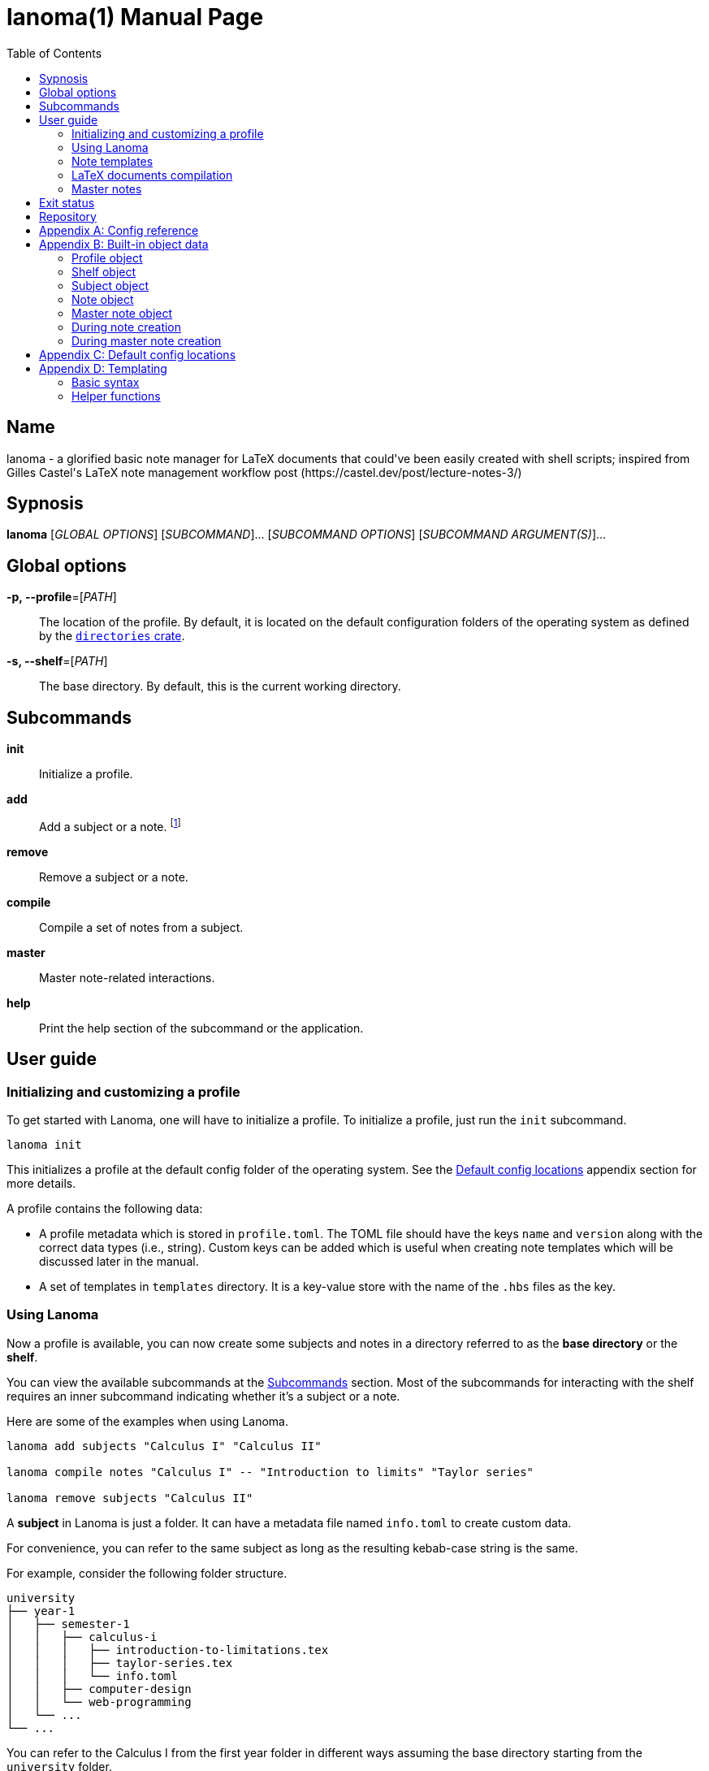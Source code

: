 = lanoma(1)
Gabriel Arazas
2019-12-31
:toc:
:doctype: manpage
:program: Lanoma
:manmanual: {program} Manual
:mansource: {program} v0.1.0
:man-linkstyle: pass:[red R < >]

:binary-name: lanoma
:default-template-name: _default
:templates-folder: templates
:template-file-ext: hbs
:profile-metadata-file: profile.toml
:subject-metadata-file: info.toml
:master-note-file: _master.tex
:master-default-template: master/_default




== Name 

{binary-name} - a glorified basic note manager for LaTeX documents that could've been easily created with shell scripts; inspired from Gilles Castel's LaTeX note management workflow post (https://castel.dev/post/lecture-notes-3/)




== Sypnosis 

*{binary-name}* [_GLOBAL OPTIONS_] [_SUBCOMMAND_]... [_SUBCOMMAND OPTIONS_] [_SUBCOMMAND ARGUMENT(S)_]...




== Global options 

*-p, --profile*=[_PATH_]::
The location of the profile. 
By default, it is located on the default configuration folders of the operating system as defined by the https://crates.io/crates/directories[`directories` crate]. 

*-s, --shelf*=[_PATH_]::
The base directory. 
By default, this is the current working directory. 




== Subcommands 

*init*::
Initialize a profile. 

*add*::
Add a subject or a note. 
footnote:[If you're creating notes, I recommend to use https://github.com/foo-dogsquared/hantemcli[hantemcli] which is another project of mine to easily render Handlebars templates in the command line. It could also create templates with data formats other than TOML.]

*remove*::
Remove a subject or a note. 

*compile*::
Compile a set of notes from a subject. 

*master*:: 
Master note-related interactions. 

*help*::
Print the help section of the subcommand or the application. 




== User guide 


=== Initializing and customizing a profile 

To get started with {program}, one will have to initialize a profile. 
To initialize a profile, just run the `init` subcommand. 

[source, shell]
----
lanoma init
----

This initializes a profile at the default config folder of the operating system. 
See the <<Default config locations>> appendix section for more details. 

A profile contains the following data:

* A profile metadata which is stored in `{profile-metadata-file}`. 
The TOML file should have the keys `name` and `version` along with the correct data types (i.e., string). 
Custom keys can be added which is useful when creating note templates which will be discussed later in the manual. 

* A set of templates in `{templates-folder}` directory. 
It is a key-value store with the name of the `.{template-file-ext}` files as the key. 


=== Using {program} 

Now a profile is available, you can now create some subjects and notes in a directory referred to as the *base directory* or the *shelf*. 

You can view the available subcommands at the <<Subcommands>> section. 
Most of the subcommands for interacting with the shelf requires an inner subcommand indicating whether it's a subject or a note. 

Here are some of the examples when using {program}. 

[source, shell]
----
lanoma add subjects "Calculus I" "Calculus II"

lanoma compile notes "Calculus I" -- "Introduction to limits" "Taylor series"

lanoma remove subjects "Calculus II"
----

A *subject* in {program} is just a folder. 
It can have a metadata file named `{subject-metadata-file}` to create custom data. 

For convenience, you can refer to the same subject as long as the resulting kebab-case string is the same. 

For example, consider the following folder structure. 

[source]
----
university
├── year-1
│   ├── semester-1
│   │   ├── calculus-i
│   │   │   ├── introduction-to-limitations.tex
│   │   │   ├── taylor-series.tex
│   │   │   └── info.toml
│   │   ├── computer-design
│   │   └── web-programming
│   └── ...
└── ...
----

You can refer to the Calculus I from the first year folder in different ways assuming the base directory starting from the `university` folder. 

[source, shell]
----
lanoma add notes "Year 1/Semester 1/Calculus I" -- NOTES...
lanoma add notes "year-1/semester-1/calculus-i" -- NOTES...
lanoma add notes "year-1/semester-1/Calculus I" -- NOTES...
----

As long as the resulting kebab-case of each component in the path is the same with the folder, it is considered as the same subject in the filesystem. 
If the `name` key in the metadata file is not present or valid, the name of the subject is referred to by the last path component. 
For certain cases, this can be distinct when creating notes or the subject. 

The same applies for referring to notes. 
As long as the resulting kebab-case is the same, it refers to the same note in the filesystem. 

That said, with this implementation, {program} will not recognize notes (and subjects) in the filesystem that are not in valid kebab-case. 
You can exploit this to make certain notes and subjects hidden simply by adding and renaming the file with an invalid kebab-case character (e.g., an underscore (`_`), an exclamation point (`!`), dot (`.`)). 


=== Note templates 

{program} has a simple templating system for your LaTeX documents. 
As briefly mentioned, the templates are located in a profile specifically in the `{templates-folder}` folder. 

Internally, the templates is represented as a key-value store. 
The key-value store comes from the folder that expects a list of `.{template-file-ext}` files with the file name as the key. 

{program} use https://crates.io/crates/handlebars[a Rust implementation of Handlebars] as the templating language. 
It is definitely important to make sure the templates is valid. 

The template store primarily use the `{default-template-name}` template as the default key. 
The `{default-template-name}` template has the following value. 

[source, latex]
----
\documentclass[class=memoir, crop=false, oneside, 14pt]{standalone}

% document metadata
\author{ {{~profile.name~}} }
\title{ {{~note.title~}} }
\date{ {{~reldate~}} }

\begin{document}
Sample content.

{{subject.name}}
\end{document}
----

To override the default template, just create `{default-template-name}.{template-file-ext}` on the templates folder. 
The Handlebars configuration within the {program} also comes with a few helper functions for convenience. 
Check out the <<Templating>> section in the appendix for more details. 

As previously said, {program} uses a templating engine specifically https://crates.io/crates/handlebars/3.0.0-beta.5[a Rust implementation] of https://handlebarsjs.com/[Handlebars]. 

Practically in templating with Handlebars and {program}, these are often used to refer to a https://github.com/toml-lang/toml[TOML] value. 
When creating a note, a TOML table is forming from different sources such as the profile and subject metadata. 

For example, let's create a note titled "Introduction to limits" under the subject "Calculus I". 
Assuming the shelf is the current directory, the shell command would look like the following. 

[source, shell]
----
lanoma add notes "Calculus I" -- "Introduction to limits"
----

The following TOML table is then formed in the note creation process. 

[source, toml]
----
[profile]
name = "STUDENT_NAME"
version = "VERSION"
# The rest of the keys in `profile.toml`. 
# ...

[shelf]
path = "##FULL PATH TO THE SHELF##"

[note]
title = "Introduction to limits"
file = "introduction-to-limits.tex"
path_in_shelf = "##FULL PATH TO THE FILE##"

[subject]
name = "Calculus I"
_path_in_shelf = "##FULL PATH TO THE SUBJECT FOLDER##"
# The rest of the keys in `info.toml` of the subject if there's any. 
----

This is where setting custom keys can be handy. 
If you want a globally applied data, you can add a few fields on the `{profile-metadata-file}` in the profile directory. 
It is then accessible in the template as a top-level field. 

For subject-specific data, you can add a `{subject-metadata-file}` and create a note. 
It is accessible under the `subject` table. 


=== LaTeX documents compilation 

{program} can do basic automation of compiling LaTeX documents in parallel through threads. 

This is mainly used with the `compile` subcommand. 

[source, shell]
----
lanoma compile notes "Calculus I" -- "Introduction to limits"
----

You can change the number of threads compiling the documents with the `--thread-count` option. 
The default compilation process spawns four threads. 

You can also change the default command with your own either on the command line or in the subject metadata. 
The default compilation command is `'latexmk -pdf {{note}}'`. 
You can override the default command by setting the `command` key in the `{subject-metadata-file}`. 

Similar to note templates, the command template uses Handlebars. 
The available fields for substituing is `note` which is the basically the resulting file name (e.g., "Introduction to calculus" to "introduction-to-calculus.tex"). 

You can also compile certain files either by: 

* Setting with the command line option `--files` which accepts similar array of strings. 
The command line option has the highest precedence. 

* Setting a key in `{subject-metadata-file}` named *_files* which is an array of strings (file globs). 
Even if there is a `_files` key, the command line option will override the note filter. 


=== Master notes 

{program} also allows to create *master notes*. 

A master note is a note combined from the filtered notes of a subject. 
It is associated with one and only one subject. 
Each master note also has a file name of `{master-note-file}`. 

To generate a master note, run the *master* subcommand. 

[source, shell]
----
lanoma master "Calculus I"
----

By default, the master note template is `{master-default-template}`. 
For future references, the default master template has the following content. 

[source, latex]
----
\documentclass[class=memoir, crop=false, oneside, 12pt]{standalone}

% document metadata
\author{ {{~profile.name~}} }
\title{ {{~subject.name~}} }
\date{ {{~reldate~}} }

\begin{document}
% Frontmatter of the class note

{{#each master.notes}}
Note: {{this.title}}
{{/each }}

\end{document}
----

To know more about the TOML object of the master note, please refer to the <<Built-in object data>> section. 

To override the default, create a file named `{master-default-template}.{template-file-ext}` in the templates folder of the profile. 

This also immediately compiles the master note. 
To skip the compilation step, simply provide the skip compilation flag (`-s`/`--skip-compilation`). 




== Exit status 

*0*::
Successful termination. 

*1*::
General errors — e.g., invalid or nonexistent profile, TOML or Handlebars parsing error. 




== Repository 

Git repository::
https://github.com/foo-dogsquared/lanoma

Issue tracker::
https://github.com/foo-dogsquared/lanoma/issues




[appendix]
== Config reference 

A reference of the keys {program} officially recognizes. 

*`{profile-metadata-file}`*:: 

* `name` - The name of the profile. 
This field is required. 
* `version`- The version of the profile. 
This field is required. 
This key may or may not have expanded upon future versions. 
* `command` - A Handlebars string for the compilation command of the notes. 
The command is assumed to be executed on the folder of the subject. 
If this key is absent in the file, it uses `pdflatex {{note}}`. 

*`{subject-metadata-file}`*::

* `name` - The name of the subject. 
Mainly used for creating the note template. 
* `_files` - An array of globs pointing to a note. 
This is mainly used as a filter for retrieving all notes of the specified subject. 
The default value is `["*.tex"]`. 
* `command` - A Handlebars string for the compilation command of the notes. 
The command is assumed to be executed on the folder of the subject. 
If this key is absent in the file, it uses `latexmk -pdf {{note}}`. 




[appendix]
== Built-in object data 

Most component (i.e., subjects, notes) in {program} has a resulting object data associated with it. 
This is mostly used for creating notes (and master notes). 


=== Profile object 

For the profile, the TOML is simply the metadata file. 
The TOML from the profile is often where building the resulting TOML first starts. 


=== Shelf object 

The shelf object simply contains the `path` key where it holds the full path of the shelf. 


=== Subject object 

For the subject, there are two data sources: a dynamic TOML and the data from the metadata file. 
If the subject has a metadata file (`{subject-metadata-file}`), it will build the TOML from there. 
The following keys are then set with dynamic values and assign under the profile TOML as a table named *subject*. 

CAUTION: Any data from the subject metadata file with the same keys will be overridden with the autogenerated values (except for one case). 
It is generally advised not to use the following keys. 

* `name` - The name of the subject. 
If there is `{subject-metadata-file}` with the field, it will use it instead. 
* `_full_name` - The full name of the subject including the previous subject components (i.e., `Year 1/Semester 1/Calculus` as the full name while `Calculus` is the name). 
* `_path` - The path of the subject. 
* `_path_in_shelf` - The path of the subject relative to the shelf. 
(Take note of the prepended underscore.)


=== Note object 

The note also has a resulting TOML with the following keys. 

* `title` - The title of the note. 
* `file` - The resulting file name of the note. 
It is basically the note title in kebab case appended with `.tex`. 
* `path_in_shelf` - The resulting path of the note. 


=== Master note object 

The master note is mostly similar to a note TOML data. 

* `notes` - The filtered notes. 
It contains the individual note TOML. 
* `subject` - The subject of the master note. 
It contains the subject TOML. 
* `path_in_shelf` - The path of the master note. 


=== During note creation 

The resulting TOML of the different components are different from one process to another. 
In creating a note, the following TOML is formed. 

[source, toml]
----
# The profile object
[profile]
# ...

# The shelf object
[shelf]
# ...

# The subject TOML
[subject]
# ...

# The note TOML
[note]
# ...
----


=== During master note creation 

The resulting TOML when creating the master note is similar to the resulting TOML from note creation. 

[source, toml]
----
# The profile object
[profile]
# ...

# The shelf object
[shelf]
# ...

# The subject TOML
[subject]
# ...

# The master note TOML
[master]
# ...
----




[appendix]
== Default config locations

By default, the profile location uses the config folder of the operating system. 

* For Linux, the config folder is at `$XDG_CONFIG_HOME/lanoma` or at `$HOME/.config/lanoma`. 
* For Windows, the configuration is stored at `%APPDATA%/lanoma`. 
* For MacOS, it is at `$HOME/Library/Preferences/lanoma`. 

Specifically, {program} utilizes the https://crates.io/crates/directories[`directories` crate from crates.io]. 
You can refer to the crates.io page for more details. 




[appendix]
== Templating 

{program} uses a specific https://crates.io/crates/handlebars[Rust implementation of Handlebars] as the templating language. 


=== Basic syntax 

This section will tackle the basic syntax of https://handlebarsjs.com/[Handlebars]. 
For a more reliable reference, you can go to the https://handlebarsjs.com/[official website] and the https://crates.io/crates/handlebars[the crates.io page]. 

To evaluate an expression, simply delimit them with two pairs of curly brackets (`{{`, `}}`). 

[source, handlebars]
----
{{ ##OBJECT_REFERENCE## }}
{{ profile.name }}
{{ subject.name }}
----

Functions (or helpers) are also a part of Handlebars. 
They are simply referred to by their name and the arguments separated by whitespaces. 

[source, handlebars]
----
{{FUNCTION arg_1 arg_2 ... }}
{{reldate "%F %T %Z" 4}}
{{kebab-case "The quick brown fox jumps over the lazy dog."}}
----

Block helpers needs a declaring pair similar to HTML container tags. 
They are identified with a prepended `#` in the helper name and needs a closing mustache (`/`) of the same name. 

[source, handlebars]
----
{{#if expr}}
Hello
{{/if}}
----

Comments can be made by delimiting the content in comment blocks (i.e., `{{! ##CONTENT## }}`, `{{!-- ##CONTENT## --}}`). 
It will not show up in the output. 

Handlebars also make use of raw escaping with the 'triple-stash' (`{{{ }}}`). 

The curly brackets are often used in LaTeX documents. 
The following Handlebars code will result in a parsing error. 

[source, handlebars]
----
{{!-- This will cause an error. --}}
\title{{{subject.name}} - {{note.title}}}
----

To get around this, you can utilize https://handlebarsjs.com/guide/expressions.html#whitespace-control[whitespace control]. 

Adding a tilde character (`~`) by the braces will trim the surrounding whitespace of the Handlebars expression on that side. 

[source, handlebars]
----
\title{ {{~ subject.name }} - {{note.title ~}} }
-> \title{Calculus - Introduction to Limits}
----

Handlebars (rather the implementation library that {program} uses) also support reusing of the templates with partials. 
This allows to create a skeleton with modular templates (i.e., head, body). 

To import a template, just prepend the name of the template to be imported with `>`. 

[source, handlebars]
----
\begin{document}
{{>TEMPLATE_NAME object_param=.}}
\end{document}
----


=== Helper functions 

The templating language is only enough to cover the most basic of the common use cases. 
It is not as extensive as https://gohugo.io/templates/[Hugo templates]. 

Along with the https://docs.rs/handlebars/3.0.0-beta.5/handlebars/#built-in-helpers[built-in helpers], {program} extends the helper list for convenience. 
As of 2020-01-13, there is no way for the user to add their own helpers. 
It requires modifying the source code and recompiling {program}. 

Here are the list of the helper functions: 


==== Mathematical functions 

The mathematical functions are just simple arithmetic operations. 

* `add` for addition. 
* `sub` for subtraction. 
* `mul` for multiplication. 
* `div` for division. 

These functions are also divided into types: integers and float. 
The arithmetic helpers accept any number of arguments. 

CAUTION: The functions are strict and does not cast integers into float and vice versa. 

[source, handlebars]
----
{{add-int 1 2 3 4 5}}
{{add-float 1.0 2.0 3.0 4.0 5.0}}

{{sub-int 5 3 2}}
{{sub-float 1.0 2.0 3.0 4.0 5.0}}

{{! Variables are also accepted. }}
{{! Assuming subject.id is '5'. }}
{{add-int subject.id * 10}}

{{! Invalid types are discarded. }}
{{! The expression below will result in '5'. }}
{{add-int subject.id * 10.0}}
----

Any invalid argument (e.g., floating numbers in an integer addition) is discarded and replaced with the https://en.wikipedia.org/wiki/Identity_element[identity element] of the operation. 


==== Case conversion functions 

There are multiple string case conversion helpers for converting a string: 

NOTE: The letter case helpers (besides the uppercase and lowercase function) is implemented using the https://docs.rs/heck/0.3.1/heck/[heck] library. 
It drops the punctuation and does not feature smart casing. 

* `upper-case` - Convert a string into upper case. 
* `lower-case` - Convert a string into lower case. 
* `kebab-case` - Convert a string into kebab case where all words are in lowercase, punctuations and whitespace are stripped, and joined with a hyphen (`-`). 
* `snake-case` - Convert a string into snake case where all words are in lowercase, punctuations and whitespace are removed, and are joined with an underscore (`_`). 
* `camel-case` - Convert a string into camel case where all whitespace is trimmed and the words are capitalized. 
* `title-case` - Convert a string into title case where all words are capitalized. 

Overall, the argument for the function should be the same. 
All of them needs only one string. 

[source, handlebars]
----
{{CASE_FN STRING}}

{{upper-case "The quick brown fox jumps over the lazy dog."}} 
-> "THE QUICK BROWN FOX JUMPS OVER THE LAZY DOG."

{{lower-case "The quick brown fox jumps over the lazy dog."}} 
-> "the quick brown fox jumps over the lazy dog."

{{kebab-case "The quick brown fox jumps over the lazy dog."}} 
-> "the-quick-brown-fox-jumps-over-the-lazy-dog"

{{snake-case "The quick brown fox jumps over the lazy dog."}} 
-> "the_quick_brown_fox_jumps_over_the_lazy_dog"

{{camel-case "The quick brown fox jumps over the lazy dog."}} 
-> "TheQuickBrownFoxJumpsOverTheLazyDog"

{{title-case "The quick brown fox jumps over the lazy dog."}} 
-> "The Quick Brown Fox Jumps Over The Lazy Dog"
----


==== reldate

Generates a string with the relative datetime from today. 
It accepts two parameters: the format of the date and the number of days relative to today. 

[source, handlebars]
----
{{reldate STRING_FORMAT NUMBER_OF_DAYS}}
----

For more information in the date syntax, refer to the https://docs.rs/chrono/0.4.10/chrono/format/strftime/index.html[`chrono::format::strftime` module that {program} uses for detecting the datetime]. 

By default, `reldate` formats today's datetime with `%F`. 

[source, handlebars]
----
{{! Assuming this is executed on 2020-01-12 }}

{{reldate}} 
-> 2020-01-12

{{reldate "%F %T" 3}} 
-> 2020-01-12 23:04:58

{{reldate "%Y-%B-%D" -12}} 
-> 2019-December-12/31/19

{{reldate "%T %Y %B" 1024}} 
-> 23:35:14 2022 November
----


==== relpath

Outputs the relative path from the destination path to the base path. 
Similar to https://docs.python.org/3/library/os.path.html#os.path.relpath[Python `os.path.relpath`], this is done only with path computation. 
The filesystem is not accessed in any way. 

[source, handlebars]
----
{{relpath DESTINATION_PATH BASE_PATH}}
----

If an invalid input is detected, it will be replaced with an empty string (`""`). 
If the output is invalid, it will return an empty string. 

[source, handlebars]
----
{{! Assuming this is executed on 2020-01-12 }}

{{relpath "university/year-1/semester-1" "university/year-2/semester-2"}} 
-> ../../year-1/semester-1

{{relpath "." "university/year-1"}} 
-> ../../.

{{relpath "university/year-1" "."}} 
-> university/year-1

{{relpath ".." "university/year-1"}} 
-> ../../..

{{relpath "university/year-1" "university"}} 
-> year-1

{{relpath "../university/year-1" ".."}} 
-> university/year-1

{{relpath "/dev/sda1 /dev/sda6"}} 
-> ../sda1
----
